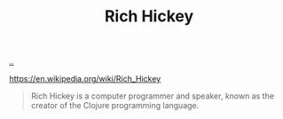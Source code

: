 :PROPERTIES:
:ID: a172782b-bceb-4b44-afdf-7a2348d02970
:END:
#+TITLE: Rich Hickey

[[file:..][..]]

https://en.wikipedia.org/wiki/Rich_Hickey

#+begin_quote
Rich Hickey is a computer programmer and speaker, known as the creator of the Clojure programming language.
#+end_quote

